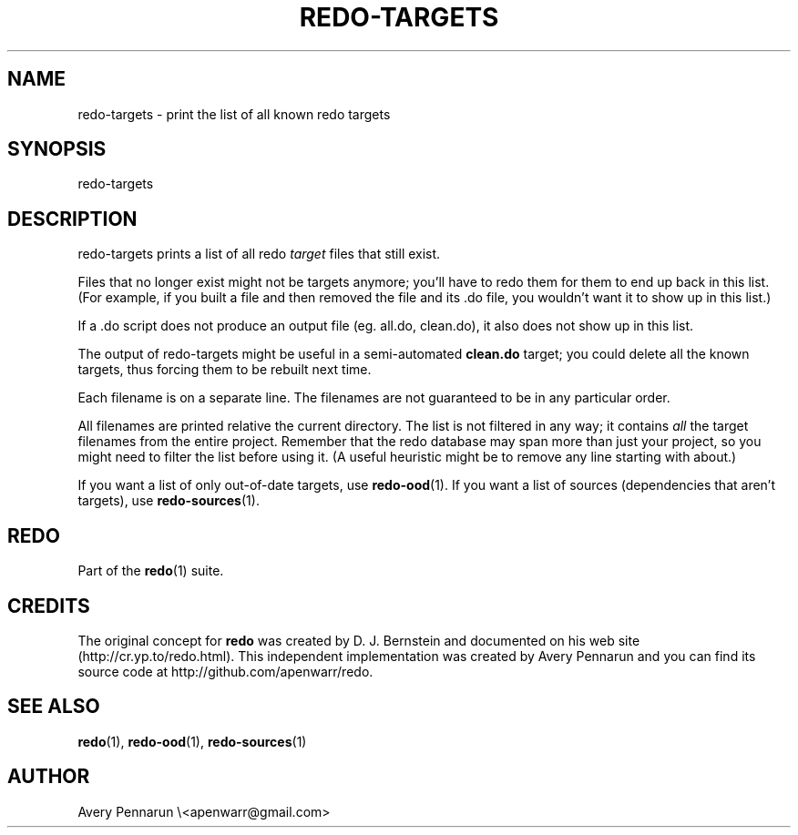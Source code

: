 .TH REDO-TARGETS 1 2011-12-31 "Redo 0.10" "User Commands"
.ad l
.nh
.SH NAME
redo-targets - print the list of all known redo targets
.SH SYNOPSIS
redo-targets
.SH DESCRIPTION
redo-targets prints a list of all redo \fItarget\fR files that
still exist.
.PP
Files that no longer exist might not be targets anymore;
you'll have to redo them for them to end up back in this
list.  (For example, if you built a file and then removed
the file and its .do file, you wouldn't want it to show up
in this list.)
.PP
If a .do script does not produce an output file (eg.
all.do, clean.do), it also does not show up in this list.
.PP
The output of redo-targets might be useful in a
semi-automated \fBclean.do\fR target; you could delete all the
known targets, thus forcing them to be rebuilt next time.
.PP
Each filename is on a separate line.  The filenames are not
guaranteed to be in any particular order.
.PP
All filenames are printed relative the current directory.
The list is not filtered in any way; it contains \fIall\fR the
target filenames from the entire project.  Remember that
the redo database may span more than just your project, so
you might need to filter the list before using it.  (A
useful heuristic might be to remove any line starting with
'../' since it often refers to a target you don't care
about.)
.PP
If you want a list of only out-of-date targets, use
\fBredo-ood\fR(1).  If you want a list of sources (dependencies
that aren't targets), use \fBredo-sources\fR(1).
.SH REDO
Part of the \fBredo\fR(1) suite.
.SH CREDITS
The original concept for \fBredo\fR was created by D. J.
Bernstein and documented on his web site
(http://cr.yp.to/redo.html).  This independent implementation
was created by Avery Pennarun and you can find its source
code at http://github.com/apenwarr/redo.
.SH "SEE ALSO"
\fBredo\fR(1), \fBredo-ood\fR(1), \fBredo-sources\fR(1)
.SH AUTHOR
Avery Pennarun \\<apenwarr@gmail.com>
